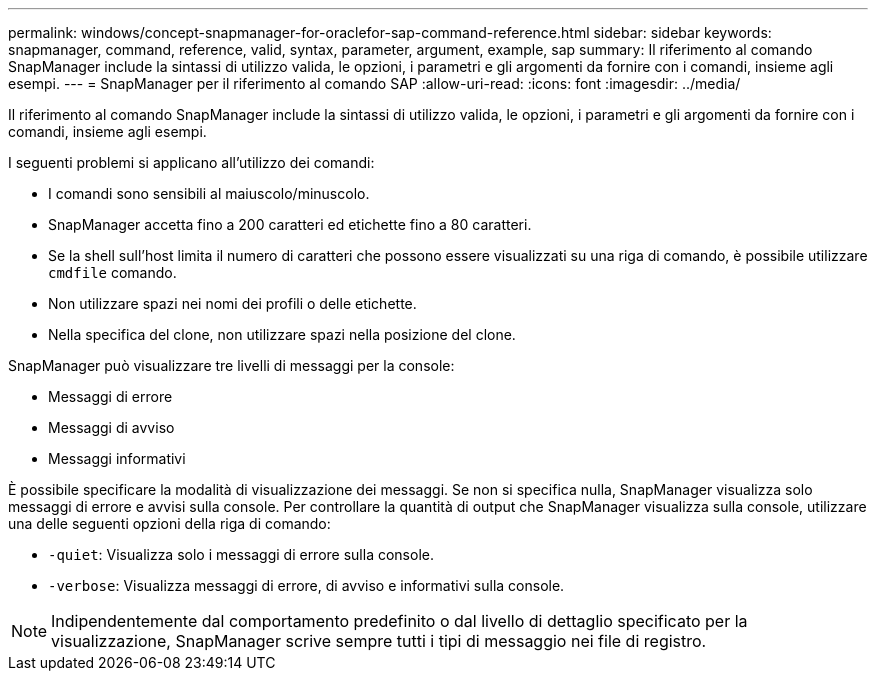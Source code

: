 ---
permalink: windows/concept-snapmanager-for-oraclefor-sap-command-reference.html 
sidebar: sidebar 
keywords: snapmanager, command, reference, valid, syntax, parameter, argument, example, sap 
summary: Il riferimento al comando SnapManager include la sintassi di utilizzo valida, le opzioni, i parametri e gli argomenti da fornire con i comandi, insieme agli esempi. 
---
= SnapManager per il riferimento al comando SAP
:allow-uri-read: 
:icons: font
:imagesdir: ../media/


[role="lead"]
Il riferimento al comando SnapManager include la sintassi di utilizzo valida, le opzioni, i parametri e gli argomenti da fornire con i comandi, insieme agli esempi.

I seguenti problemi si applicano all'utilizzo dei comandi:

* I comandi sono sensibili al maiuscolo/minuscolo.
* SnapManager accetta fino a 200 caratteri ed etichette fino a 80 caratteri.
* Se la shell sull'host limita il numero di caratteri che possono essere visualizzati su una riga di comando, è possibile utilizzare `cmdfile` comando.
* Non utilizzare spazi nei nomi dei profili o delle etichette.
* Nella specifica del clone, non utilizzare spazi nella posizione del clone.


SnapManager può visualizzare tre livelli di messaggi per la console:

* Messaggi di errore
* Messaggi di avviso
* Messaggi informativi


È possibile specificare la modalità di visualizzazione dei messaggi. Se non si specifica nulla, SnapManager visualizza solo messaggi di errore e avvisi sulla console. Per controllare la quantità di output che SnapManager visualizza sulla console, utilizzare una delle seguenti opzioni della riga di comando:

* `-quiet`: Visualizza solo i messaggi di errore sulla console.
* `-verbose`: Visualizza messaggi di errore, di avviso e informativi sulla console.



NOTE: Indipendentemente dal comportamento predefinito o dal livello di dettaglio specificato per la visualizzazione, SnapManager scrive sempre tutti i tipi di messaggio nei file di registro.
